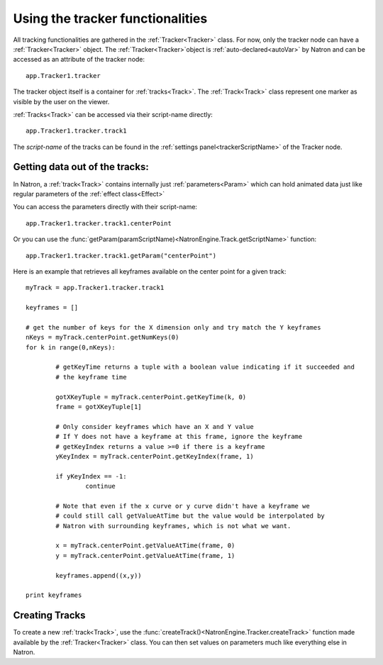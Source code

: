 .. _tracking:

Using the tracker functionalities
=================================

All tracking functionalities are gathered in the :ref:`Tracker<Tracker>` class.
For now, only the tracker node can have a :ref:`Tracker<Tracker>` object.
The :ref:`Tracker<Tracker>`object is :ref:`auto-declared<autoVar>` by Natron and can be accessed
as an attribute of the tracker node::

	app.Tracker1.tracker
	
The tracker object itself is a container for :ref:`tracks<Track>`. 
The :ref:`Track<Track>` class represent one marker as visible by the user
on the viewer.

	
:ref:`Tracks<Track>` can be accessed via their script-name directly::

	app.Tracker1.tracker.track1
	
The *script-name* of the tracks can be found in the :ref:`settings panel<trackerScriptName>` of the Tracker node.


Getting data out of the tracks:
-------------------------------

In Natron, a :ref:`track<Track>` contains internally just :ref:`parameters<Param>`
which can hold animated data just like regular parameters of the :ref:`effect class<Effect>`

You can access the parameters directly with their script-name::

	app.Tracker1.tracker.track1.centerPoint
	
Or you can use the :func:`getParam(paramScriptName)<NatronEngine.Track.getScriptName>` function::

	app.Tracker1.tracker.track1.getParam("centerPoint")

Here is an example that retrieves all keyframes available on the center point for a given
track::

	myTrack = app.Tracker1.tracker.track1
	 
	keyframes = []
	 	 
	# get the number of keys for the X dimension only and try match the Y keyframes
	nKeys = myTrack.centerPoint.getNumKeys(0)
	for k in range(0,nKeys):
    
		# getKeyTime returns a tuple with a boolean value indicating if it succeeded and
		# the keyframe time
    	
		gotXKeyTuple = myTrack.centerPoint.getKeyTime(k, 0)
		frame = gotXKeyTuple[1]

		# Only consider keyframes which have an X and Y value
		# If Y does not have a keyframe at this frame, ignore the keyframe
		# getKeyIndex returns a value >=0 if there is a keyframe
		yKeyIndex = myTrack.centerPoint.getKeyIndex(frame, 1)
    	
		if yKeyIndex == -1:
			continue
    	
		# Note that even if the x curve or y curve didn't have a keyframe we
		# could still call getValueAtTime but the value would be interpolated by
		# Natron with surrounding keyframes, which is not what we want.
    	
		x = myTrack.centerPoint.getValueAtTime(frame, 0)
		y = myTrack.centerPoint.getValueAtTime(frame, 1)
    	
		keyframes.append((x,y))
		
	print keyframes

		
Creating Tracks
----------------
		
To create a new :ref:`track<Track>`, use the :func:`createTrack()<NatronEngine.Tracker.createTrack>` function made available by the :ref:`Tracker<Tracker>` class.
You can then set values on parameters much like everything else in Natron.